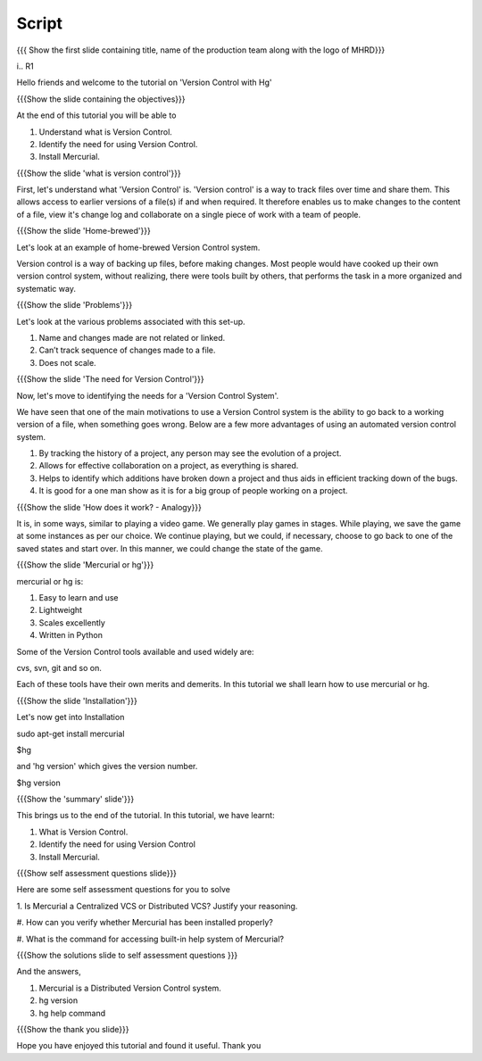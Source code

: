 .. Prerequisites
.. -------------

.. None

.. Author : Primal Pappachan
   Internal Reviewer : Kiran Isukapatla
   Date: May 10 , 2012
--------
Script
--------

.. L1

{{{ Show the first slide containing title, name of the production team along with the logo of MHRD}}}

i.. R1

Hello friends and welcome to the tutorial on 'Version Control with Hg'

.. L2

{{{Show the slide containing the objectives}}}

.. R2

At the end of this tutorial you will be able to

1. Understand what is Version Control.

#. Identify the need for using Version Control.

#. Install Mercurial.

.. L3

{{{Show the slide 'what is version control'}}}


.. R3

First, let's understand what 'Version Control' is. 'Version control' is a way to track files over time and share them. This allows access to earlier versions of a file(s) if and when required. It therefore enables us to make changes to the content of a file, view it's change log and collaborate on a single piece of work with a team of people.
 

.. L4

{{{Show the slide 'Home-brewed'}}}

.. R4

Let's look at an example of home-brewed Version Control system.

Version control is a way of backing up files, before making changes. Most people would have cooked up their own version control system, without realizing, there were tools built by others, that performs the task in a more organized and systematic way.  

.. L5

{{{Show the slide 'Problems'}}}

.. R5

Let's look at the various problems associated with this set-up.

1. Name and changes made are not related or linked.

#. Can’t track sequence of changes made to a file.

#. Does not scale.


.. L6

{{{Show the slide 'The need for Version Control'}}}

.. R6

Now, let's move to identifying the needs for a 'Version Control System'.

We have seen that one of the main motivations to use a Version Control system is the ability to go back to a working version of a file, when something goes wrong. Below are a few more advantages of using an automated version control system.

1. By tracking the history of a project, any person may see the evolution of a project.

#. Allows for effective collaboration on a project, as everything is shared.

#. Helps to identify which additions have broken down a project and thus aids in efficient tracking down of the bugs.

#. It is good for a one man show as it is for a big group of people working on a project.


.. L7

{{{Show the slide 'How does it work? - Analogy}}}

.. R7

It is, in some ways, similar to playing a video game. We generally play games in stages. While playing, we save the game at some instances as per our choice. We continue playing, but we could, if necessary, choose to go back to one of the saved states and start over. In this manner, we could change the state of the game.

.. L8

{{{Show the slide 'Mercurial or hg'}}}

.. R8

mercurial or hg is:

1. Easy to learn and use
    
#. Lightweight

#. Scales excellently

#. Written in Python

Some of the Version Control tools available and used widely are:

cvs, svn, git and so on.

Each of these tools have their own merits and demerits. In this tutorial we shall learn how to use mercurial or hg.

.. L9

{{{Show the slide 'Installation'}}}

.. R9

Let's now get into Installation

sudo apt-get install mercurial

$hg

and 'hg version' which gives the version number.

$hg version


.. L10

{{{Show the 'summary' slide'}}}

.. R10

This brings us to the end of the tutorial. In this tutorial, we have
learnt:

1. What is Version Control.

#. Identify the need for using Version Control

#. Install Mercurial.

.. L11

{{{Show self assessment questions slide}}}

.. R11

Here are some self assessment questions for you to solve

1. Is Mercurial a Centralized VCS or Distributed
VCS? Justify your reasoning.

#. How can you verify whether Mercurial has been
installed properly?

#. What is the command for accessing built-in help
system of Mercurial?

.. L12

{{{Show the solutions slide to self assessment questions }}}

.. R12

And the answers,

1. Mercurial is a Distributed Version Control system.

#. hg version

#. hg help command


.. L13

{{{Show the thank you slide}}}

.. R13

Hope you have enjoyed this tutorial and found it useful.
Thank you


